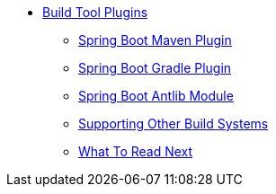 ** xref:build-tool-plugins.adoc[Build Tool Plugins]
*** xref:build-tool-plugins-maven-plugin.adoc[Spring Boot Maven Plugin]
*** xref:build-tool-plugins-gradle-plugin.adoc[Spring Boot Gradle Plugin]
*** xref:build-tool-plugins-antlib.adoc[Spring Boot Antlib Module]
*** xref:build-tool-plugins-other-build-systems.adoc[Supporting Other Build Systems]
*** xref:build-tool-plugins-whats-next.adoc[What To Read Next]
